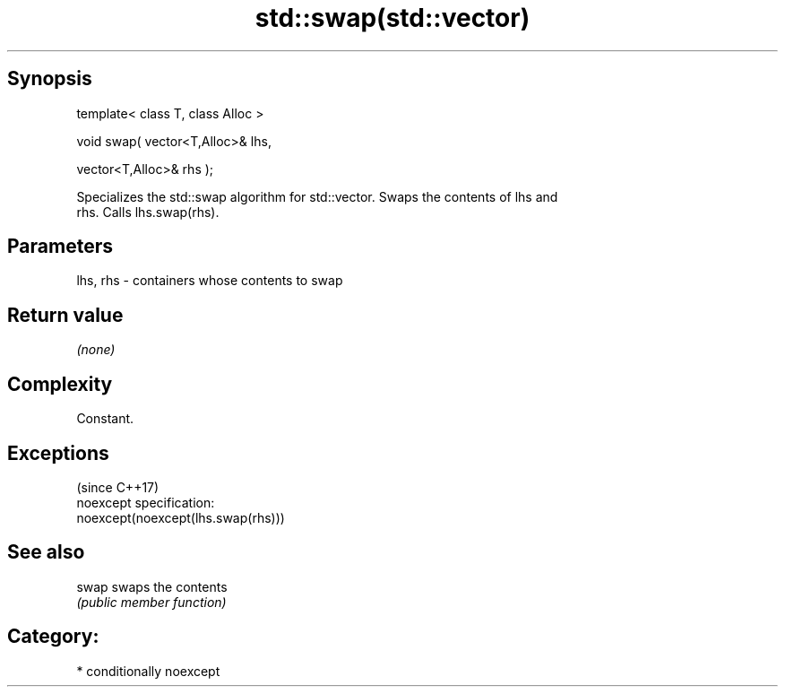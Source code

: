 .TH std::swap(std::vector) 3 "Sep  4 2015" "2.0 | http://cppreference.com" "C++ Standard Libary"
.SH Synopsis
   template< class T, class Alloc >

   void swap( vector<T,Alloc>& lhs,

   vector<T,Alloc>& rhs );

   Specializes the std::swap algorithm for std::vector. Swaps the contents of lhs and
   rhs. Calls lhs.swap(rhs).

.SH Parameters

   lhs, rhs - containers whose contents to swap

.SH Return value

   \fI(none)\fP

.SH Complexity

   Constant.

.SH Exceptions
                                     (since C++17)
   noexcept specification:
   noexcept(noexcept(lhs.swap(rhs)))

.SH See also

   swap swaps the contents
        \fI(public member function)\fP

.SH Category:

     * conditionally noexcept
